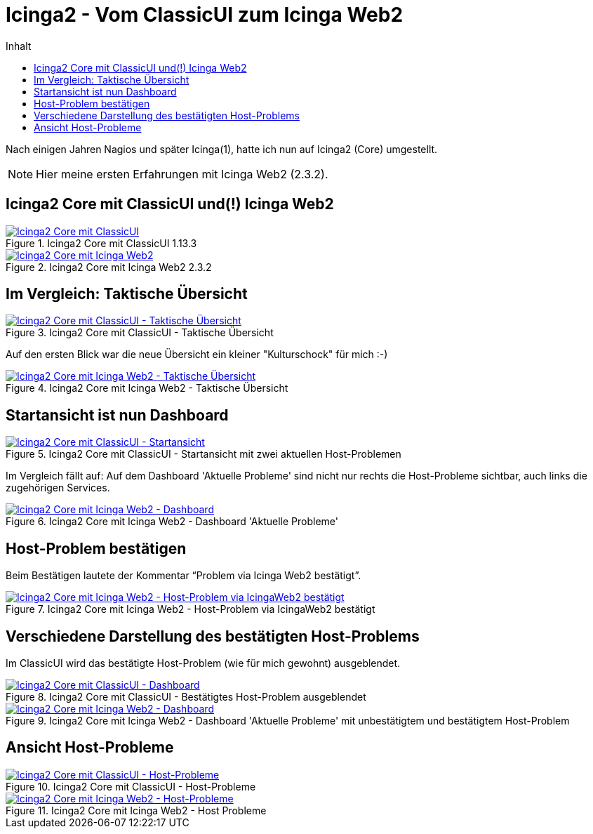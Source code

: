 = Icinga2 - Vom ClassicUI zum Icinga Web2
:published_at: 2016-05-13
:hp-tags: classicui, monitoring, icinga, icinga2, icingaweb2
:linkattrs:
:toc: macro
:toc-title: Inhalt

toc::[]

Nach einigen Jahren Nagios und später Icinga(1), hatte ich nun auf Icinga2 (Core) umgestellt.

NOTE: Hier meine ersten Erfahrungen mit Icinga Web2 (2.3.2).

== Icinga2 Core mit ClassicUI und(!) Icinga Web2

.Icinga2 Core mit ClassicUI 1.13.3
image::https://wols.github.io/time/images/2016/05/13/01-icinga1.png[Icinga2 Core mit ClassicUI, link="https://wols.github.io/time/images/2016/05/13/01-icinga1.png"]

.Icinga2 Core mit Icinga Web2 2.3.2
image::https://wols.github.io/time/images/2016/05/13/01-icinga2.png[Icinga2 Core mit Icinga Web2, link="https://wols.github.io/time/images/2016/05/13/01-icinga2.png"]

== Im Vergleich: Taktische Übersicht

.Icinga2 Core mit ClassicUI - Taktische Übersicht
image::https://wols.github.io/time/images/2016/05/13/02-icinga1.png[Icinga2 Core mit ClassicUI - Taktische Übersicht, link="https://wols.github.io/time/images/2016/05/13/02-icinga1.png"]

Auf den ersten Blick war die neue Übersicht ein kleiner "Kulturschock" für mich :-)

.Icinga2 Core mit Icinga Web2 - Taktische Übersicht
image::https://wols.github.io/time/images/2016/05/13/02-icinga2.png[Icinga2 Core mit Icinga Web2 - Taktische Übersicht, link="https://wols.github.io/time/images/2016/05/13/02-icinga2.png"]

== Startansicht ist nun Dashboard

.Icinga2 Core mit ClassicUI - Startansicht mit zwei aktuellen Host-Problemen
image::https://wols.github.io/time/images/2016/05/13/03-icinga1.png[Icinga2 Core mit ClassicUI - Startansicht, link="https://wols.github.io/time/images/2016/05/13/03-icinga1.png"]

Im Vergleich fällt auf: Auf dem Dashboard 'Aktuelle Probleme' sind nicht nur rechts die Host-Probleme sichtbar, auch links die zugehörigen Services.

.Icinga2 Core mit Icinga Web2 - Dashboard 'Aktuelle Probleme'
image::https://wols.github.io/time/images/2016/05/13/03-icinga2.png[Icinga2 Core mit Icinga Web2 - Dashboard, link="https://wols.github.io/time/images/2016/05/13/03-icinga2.png"]

== Host-Problem bestätigen

Beim Bestätigen lautete der Kommentar "`Problem via Icinga Web2 bestätigt`".

.Icinga2 Core mit Icinga Web2 - Host-Problem via IcingaWeb2 bestätigt
image::https://wols.github.io/time/images/2016/05/13/04-icinga2.png[Icinga2 Core mit Icinga Web2 - Host-Problem via IcingaWeb2 bestätigt, link="https://wols.github.io/time/images/2016/05/13/04-icinga2.png"]

== Verschiedene Darstellung des bestätigten Host-Problems

Im ClassicUI wird das bestätigte Host-Problem (wie für mich gewohnt) ausgeblendet.

.Icinga2 Core mit ClassicUI - Bestätigtes Host-Problem ausgeblendet
image::https://wols.github.io/time/images/2016/05/13/05-icinga1.png[Icinga2 Core mit ClassicUI - Dashboard, link="https://wols.github.io/time/images/2016/05/13/05-icinga1.png"]

.Icinga2 Core mit Icinga Web2 - Dashboard 'Aktuelle Probleme' mit unbestätigtem und bestätigtem Host-Problem
image::https://wols.github.io/time/images/2016/05/13/05-icinga2.png[Icinga2 Core mit Icinga Web2 - Dashboard, link="https://wols.github.io/time/images/2016/05/13/05-icinga2.png"]

== Ansicht Host-Probleme

.Icinga2 Core mit ClassicUI - Host-Probleme
image::https://wols.github.io/time/images/2016/05/13/06-icinga1.png[Icinga2 Core mit ClassicUI - Host-Probleme, link="https://wols.github.io/time/images/2016/05/13/06-icinga1.png"]

.Icinga2 Core mit Icinga Web2 - Host Probleme
image::https://wols.github.io/time/images/2016/05/13/06-icinga2.png[Icinga2 Core mit Icinga Web2 - Host-Probleme, link="https://wols.github.io/time/images/2016/05/13/06-icinga2.png"]